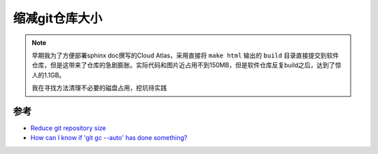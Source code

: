 .. _reduce_git_repo_size:

===================
缩减git仓库大小
===================

.. note::

   早期我为了方便部署sphinx doc撰写的Cloud Atlas，采用直接将 ``make html`` 输出的 ``build`` 目录直接提交到软件仓库，但是这带来了仓库的急剧膨胀。实际代码和图片近占用不到150MB，但是软件仓库反复build之后，达到了惊人的1.1GB。

   我在寻找方法清理不必要的磁盘占用，挖坑待实践

参考
======

- `Reduce git repository size <https://stackoverflow.com/questions/2116778/reduce-git-repository-size>`_
- `How can I know if 'git gc --auto' has done something? <https://stackoverflow.com/questions/45426297/how-can-i-know-if-git-gc-auto-has-done-something/64077241#64077241>`_

